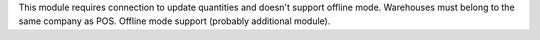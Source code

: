 This module requires connection to update quantities and doesn't support offline mode.
Warehouses must belong to the same company as POS.
Offline mode support (probably additional module).
